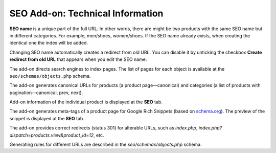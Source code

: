 *********************************
SEO Add-on: Technical Information
*********************************

**SEO name** is a unique part of the full URL. In other words, there are might be two products with the same SEO name but in different categories. For example, men/shoes, women/shoes. If the SEO name already exists, when creating the identical one the index will be added.

Changing SEO name automatically creates a redirect from old URL. You can disable it by unticking the checkbox **Create redirect from old URL** that appears when you edit the SEO name.

The add-on directs search engines to index pages. The list of pages for each object is available at the ``seo/schemas/objects.php`` schema.

The add-on generates canonical URLs for products (a product page—canonical) and categories (a list of products with pagination—canonical, prev, next).

Add-on information of the individual product is displayed at the **SEO** tab.

The add-on generates meta-tags of a product page for Google Rich Snippets (based on `schema.org <http://schema.org/>`_). The preview of the snippet is displayed at the **SEO** tab.

The add-on provides correct redirects (status 301) for alterable URLs, such as *index.php*, *index.php?dispatch=products.view&product_id=12*, etc.

Generating rules for different URLs are described in the *seo/schemas/objects.php* schema.


